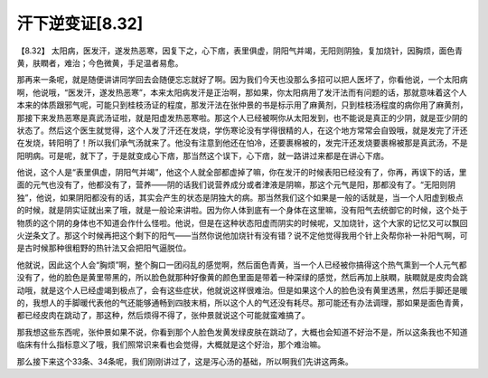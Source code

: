 汗下逆变证[8.32]
===================

【8.32】 太阳病，医发汗，遂发热恶寒，因复下之，心下痞，表里俱虚，阴阳气并竭，无阳则阴独，复加烧针，因胸烦，面色青黄，肤瞤者，难治；今色微黄，手足温者易愈。

那再来一条呢，就是随便讲讲同学回去会随便忘忘就好了啊。因为我们今天也没那么多招可以把人医坏了，你看他说，一个太阳病啊，他说哦，“医发汗，遂发热恶寒”，本来太阳病发汗是正治啊，那如果，你太阳病用了发汗法而有问题的话，那就意味着这个人本来的体质跟邪气呢，可能只到桂枝汤证的程度，那发汗法在张仲景的书是标示用了麻黄剂，只到桂枝汤程度的病你用了麻黄剂，那接下来发热恶寒是真武汤证啦，就是阳虚发热恶寒啦。那这个人已经被啊你从太阳发到，也不能说是真正的少阴，就是亚少阴的状态了。然后这个医生就觉得，这个人发了汗还在发烧，学伤寒论没有学得很精的人，在这个地方常常会自毁哦，就是发完了汗还在发烧，转阳明了！所以我们承气汤就来了。他没有注意到他还在怕冷，还要裹棉被的，发完汗还发烧要裹棉被那是真武汤，不是阳明病。可是呢，就下了，于是就变成心下痞，那当然这个误下，心下痞，就一路讲过来都是在讲心下痞。

他说，这个人是“表里俱虚，阴阳气并竭”，他这个人就全部都虚掉了嘛，你在发汗的时候表阳已经没有了，你再，再误下的话，里面的元气也没有了，他都没有了，营养——阴的话我们说营养成分或者津液是阴嘛，那这个元气是阳，那都没有了。“无阳则阴独”，他说，如果阴阳都没有的话，其实会产生的状态是阴独大的病。那当然我们这个如果是一般的话就是，当一个人阳虚到极点的时候，就是阴实证就出来了哦，就是一般论来讲啦。因为你人体到底有一个身体在这里嘛，没有阳气去统御它的时候，这个处于物质的这个阴的身体也不知道会作什么怪啦。他说，但是在这种状态阳虚而阴实的时候呢，又加烧针，这个大家的记忆又可以飘回火逆条文了。那这个时候再把这个剩下的阳气——当然你说他加烧针有没有错？说不定他觉得我用个针上灸帮你补一补阳气啊，可是古时候那种很粗野的热针法又会把阳气逼脱位。

他就说，因此这个人会“胸烦”啊，整个胸口一团闷乱的感觉啊，然后面色青黄，当一个人已经被你搞得这个热气熏到一个人元气都没有了，他的脸色是黄里带黑的，所以脸色就那种好像黄的颜色里面是带着一种深绿的感觉，然后再加上肤瞤，肤瞤就是皮肉会跳动哦，就是这个人已经虚竭到极点了，会有这些症状，他就说这样很难治。但是如果这个人的脸色没有黄里透黑，然后手脚还是暖的，我想人的手脚暖代表他的气还能够通畅到四肢末梢，所以这个人的气还没有耗尽。那可能还有办法调理，那如果是面色青黄，都已经皮肉在跳动了，那这种，然后烦得不得了，张仲景就说这个可能就蛮难搞了。

那我想这些东西呢，张仲景如果不说，你看到那个人脸色发黄发绿皮肤在跳动了，大概也会知道不好治不是，所以这条我也不知道临床有什么指标意义了哦，我们照常识来看也会觉得，大概就是这个好治，那个难治嘛。

那么接下来这个33条、34条呢，我们刚刚讲过了，这是泻心汤的基础，所以啊我们先讲这两条。
